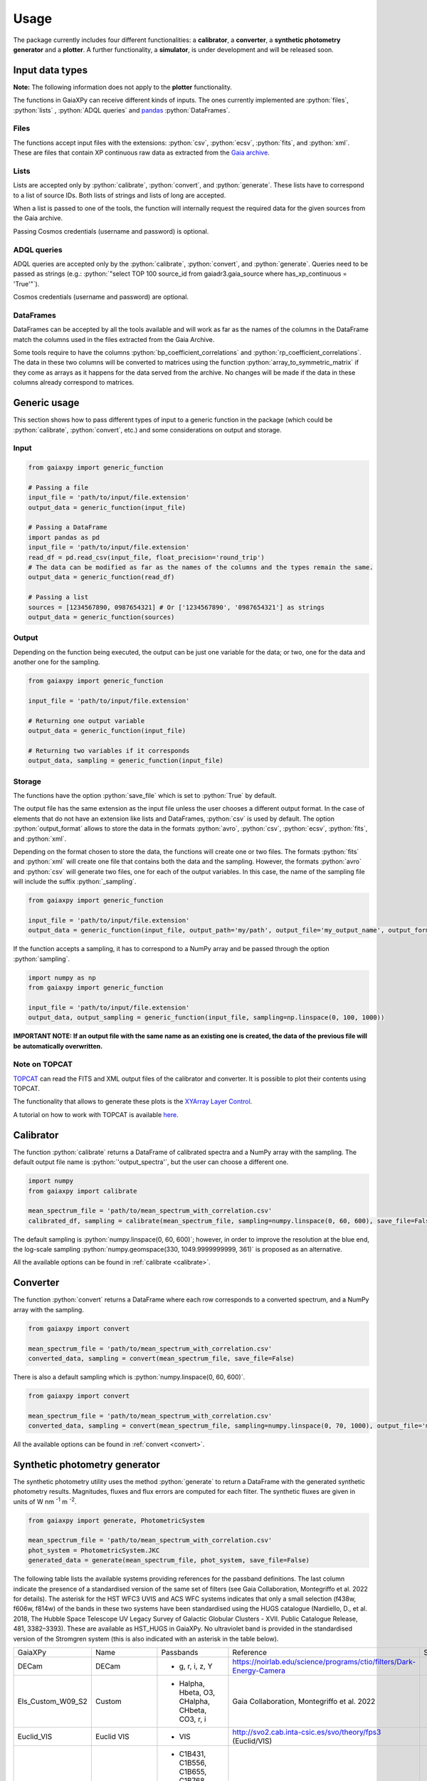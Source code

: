 Usage
=====

The package currently includes four different functionalities: a **calibrator**, a **converter**, a **synthetic photometry generator** and a **plotter**. A further functionality, a **simulator**, is under development and will be released soon.

.. role:: python(code)
   :language: python

------------------
Input data types
------------------

**Note:** The following information does not apply to the **plotter** functionality.

The functions in GaiaXPy can receive different kinds of inputs. The ones currently implemented are :python:`files`, :python:`lists` , :python:`ADQL queries` and `pandas <https://pandas.pydata.org/>`_ :python:`DataFrames`.

Files
-----
The functions accept input files with the extensions: :python:`csv`, :python:`ecsv`, :python:`fits`, and :python:`xml`.
These are files that contain XP continuous raw data as extracted from the `Gaia archive <https://archives.esac.esa.int/gaia/>`_.

Lists
-----
Lists are accepted only by :python:`calibrate`, :python:`convert`, and :python:`generate`. These lists have to correspond to a list of source IDs. Both lists of strings and lists of long are accepted.

When a list is passed to one of the tools, the function will internally request the required data for the given sources from the Gaia archive.

Passing Cosmos credentials (username and password) is optional.

ADQL queries
------------
ADQL queries are accepted only by the :python:`calibrate`, :python:`convert`, and :python:`generate`. Queries need to be passed as strings (e.g.: :python:`"select TOP 100 source_id from gaiadr3.gaia_source where has_xp_continuous = 'True'"`).

Cosmos credentials (username and password) are optional.

DataFrames
----------
DataFrames can be accepted by all the tools available and will work as far as the names of the columns in the DataFrame match the columns used in the files extracted from the Gaia Archive.

Some tools require to have the columns :python:`bp_coefficient_correlations` and :python:`rp_coefficient_correlations`. The data in these two columns will be converted to matrices using the
function :python:`array_to_symmetric_matrix` if they come as arrays as it happens for the data served from the archive. No changes will be made if the data in these columns already correspond to matrices.

-------------
Generic usage
-------------

This section shows how to pass different types of input to a generic function in the package (which could be :python:`calibrate`, :python:`convert`, etc.) and some considerations on output and storage.

Input
-----

.. code-block:: python

   from gaiaxpy import generic_function

   # Passing a file
   input_file = 'path/to/input/file.extension'
   output_data = generic_function(input_file)

   # Passing a DataFrame
   import pandas as pd
   input_file = 'path/to/input/file.extension'
   read_df = pd.read_csv(input_file, float_precision='round_trip')
   # The data can be modified as far as the names of the columns and the types remain the same.
   output_data = generic_function(read_df)

   # Passing a list
   sources = [1234567890, 0987654321] # Or ['1234567890', '0987654321'] as strings
   output_data = generic_function(sources)

Output
------

Depending on the function being executed, the output can be just one variable for the data; or two, one for the data and another one for the sampling.

.. code-block:: python

   from gaiaxpy import generic_function

   input_file = 'path/to/input/file.extension'

   # Returning one output variable
   output_data = generic_function(input_file)

   # Returning two variables if it corresponds
   output_data, sampling = generic_function(input_file)

Storage
-------

The functions have the option :python:`save_file` which is set to :python:`True` by default.

The output file has the same extension as the input file unless the user chooses a different output format. In the case of elements that do not have an extension like lists and DataFrames, :python:`csv` is used by default.
The option :python:`output_format` allows to store the data in the formats :python:`avro`, :python:`csv`, :python:`ecsv`, :python:`fits`, and :python:`xml`.

Depending on the format chosen to store the data, the functions will create one or two files. The formats :python:`fits` and :python:`xml` will create one file that contains both the data and the sampling.
However, the formats :python:`avro` and :python:`csv` will generate two files, one for each of the output variables. In this case, the name of the sampling file will include the suffix :python:`_sampling`.

.. code-block:: python

    from gaiaxpy import generic_function

    input_file = 'path/to/input/file.extension'
    output_data = generic_function(input_file, output_path='my/path', output_file='my_output_name', output_format='fits')

If the function accepts a sampling, it has to correspond to a NumPy array and be passed through the option :python:`sampling`.

.. code-block:: python

    import numpy as np
    from gaiaxpy import generic_function

    input_file = 'path/to/input/file.extension'
    output_data, output_sampling = generic_function(input_file, sampling=np.linspace(0, 100, 1000))

**IMPORTANT NOTE: If an output file with the same name as an existing one is created, the data of the previous file will be automatically overwritten.**

Note on TOPCAT
--------------

`TOPCAT <http://www.star.bris.ac.uk/~mbt/topcat/>`_ can read the FITS and XML output files of the calibrator and converter. It is possible to plot their contents using TOPCAT.

The functionality that allows to generate these plots is the `XYArray Layer Control <http://www.star.bristol.ac.uk/~mbt/topcat/sun253/GangLayerControl_xyarray.html>`_.

A tutorial on how to work with TOPCAT is available `here <https://gaia-dpci.github.io/GaiaXPy-website/tutorials/TOPCAT%20tutorial.html>`_.

----------
Calibrator
----------

The function :python:`calibrate` returns a DataFrame of calibrated spectra and a NumPy array with the sampling. The default output file name is :python:`'output_spectra'`, but the user can choose a different one.

.. code-block:: python

   import numpy
   from gaiaxpy import calibrate

   mean_spectrum_file = 'path/to/mean_spectrum_with_correlation.csv'
   calibrated_df, sampling = calibrate(mean_spectrum_file, sampling=numpy.linspace(0, 60, 600), save_file=False)

The default sampling is :python:`numpy.linspace(0, 60, 600)`; however, in order to improve the resolution at the blue end, the log-scale sampling :python:`numpy.geomspace(330, 1049.9999999999, 361)` is proposed as an alternative.

All the available options can be found in :ref:`calibrate <calibrate>`.

---------
Converter
---------

The function :python:`convert` returns a DataFrame where each row corresponds to a converted spectrum, and a NumPy array with the sampling.

.. code-block:: python

    from gaiaxpy import convert

    mean_spectrum_file = 'path/to/mean_spectrum_with_correlation.csv'
    converted_data, sampling = convert(mean_spectrum_file, save_file=False)

There is also a default sampling which is :python:`numpy.linspace(0, 60, 600)`.

.. code-block:: python

    from gaiaxpy import convert

    mean_spectrum_file = 'path/to/mean_spectrum_with_correlation.csv'
    converted_data, sampling = convert(mean_spectrum_file, sampling=numpy.linspace(0, 70, 1000), output_file='my_output_name', output_format='.xml')

All the available options can be found in :ref:`convert <convert>`.

------------------------------
Synthetic photometry generator
------------------------------

The synthetic photometry utility uses the method :python:`generate` to return a DataFrame with the generated synthetic photometry results.
Magnitudes, fluxes and flux errors are computed for each filter. The synthetic fluxes are given in units
of W nm :superscript:`-1` m :superscript:`-2`.

.. code-block:: python

    from gaiaxpy import generate, PhotometricSystem

    mean_spectrum_file = 'path/to/mean_spectrum_with_correlation.csv'
    phot_system = PhotometricSystem.JKC
    generated_data = generate(mean_spectrum_file, phot_system, save_file=False)

The following table lists the available systems providing references for the passband definitions.
The last column indicate the presence of a standardised version of the same set of filters (see
Gaia Collaboration, Montegriffo et al. 2022 for details). The asterisk for the HST WFC3 UVIS and
ACS WFC systems indicates that only a small selection (f438w, f606w, f814w) of the bands in these
two systems have been standardised using the HUGS catalogue (Nardiello, D., et al. 2018, The Hubble Space Telescope UV Legacy Survey of Galactic Globular
Clusters - XVII. Public Catalogue Release, 481, 3382–3393). These are available as HST_HUGS in GaiaXPy.
No ultraviolet band is provided in the standardised version of the Stromgren system (this is also indicated
with an asterisk in the table below).

+-------------------+----------------------+-------------------------------------------------------+------------------------------------------------------------------------+--------------+
| GaiaXPy           | Name                 | Passbands                                             | Reference                                                              | Standardised |
+-------------------+----------------------+-------------------------------------------------------+------------------------------------------------------------------------+--------------+
| DECam             | DECam                | - g, r, i, z, Y                                       | https://noirlab.edu/science/programs/ctio/filters/Dark-Energy-Camera   |              |
+-------------------+----------------------+-------------------------------------------------------+------------------------------------------------------------------------+--------------+
| Els_Custom_W09_S2 | Custom               | - Halpha, Hbeta, O3, CHalpha, CHbeta, CO3, r, i       | Gaia Collaboration, Montegriffo et al. 2022                            |              |
+-------------------+----------------------+-------------------------------------------------------+------------------------------------------------------------------------+--------------+
| Euclid_VIS        | Euclid VIS           | - VIS                                                 | http://svo2.cab.inta-csic.es/svo/theory/fps3 (Euclid/VIS)              |              |
+-------------------+----------------------+-------------------------------------------------------+------------------------------------------------------------------------+--------------+
| Gaia_2            | Gaia 2               | - C1B431, C1B556, C1B655, C1B768, C1B916, C1M326,     | Jordi et al. 2006, MNRAS, 367, 290–314                                 |              |
|                   |                      | - C1M344, C1M379, C1M395, C1M410, C1M467, C1M506,     |                                                                        |              |
|                   |                      | - C1M515, C1M549, C1M656, C1M716, C1M747, C1M825,     |                                                                        |              |
|                   |                      | - C1M861, C1M965                                      |                                                                        |              |
+-------------------+----------------------+-------------------------------------------------------+------------------------------------------------------------------------+--------------+
| Gaia_DR3_Vega     | Gaia DR3             | - G, BP, RP                                           | https://www.cosmos.esa.int/web/gaia/edr3-passbands                     |              |
+-------------------+----------------------+-------------------------------------------------------+------------------------------------------------------------------------+--------------+
| Halpha_Custom_AB  | Custom               | - Halpha01nm, Halpha02nm, Halpha03nm, Halpha04nm,     | Gaia Collaboration, Montegriffo et al. 2022                            |              |
|                   |                      | - Halpha05nm, Halpha06nm, Halpha07nm, Halpha08nm,     |                                                                        |              |
|                   |                      | - Halpha09nm, Halpha10nm                              |                                                                        |              |
+-------------------+----------------------+-------------------------------------------------------+------------------------------------------------------------------------+--------------+
| H_custom          | Custom               | - Hbeta_1.0, Hbeta_2.0, Hbeta_3.0, Hbeta_4.0,         | Gaia Collaboration, Montegriffo et al. 2022                            |              |
|                   |                      | - Hbeta_5.0, Hbeta_6.0, Hbeta_7.0, Hbeta_8.0,         |                                                                        |              |
|                   |                      | - Hbeta_9.0, Hbeta_10.0, Hbeta_11.0, Hbeta_12.0,      |                                                                        |              |
|                   |                      | - Hbeta_13.0, Hbeta_14.0, Hbeta_15.0, Hbeta_16.0,     |                                                                        |              |
|                   |                      | - Hbeta_17.0, Hbeta_18.0, Hbeta_19.0, Hbeta_20.0,     |                                                                        |              |
|                   |                      | - Hbeta_21.0, Hbeta_22.0, Hbeta_23.0, Hbeta_24.0,     |                                                                        |              |
|                   |                      | - Hbeta_25.0, Halpha_1.0, Halpha_2.0, Halpha_3.0,     |                                                                        |              |
|                   |                      | - Halpha_4.0, Halpha_5.0, Halpha_6.0, Halpha_7.0,     |                                                                        |              |
|                   |                      | - Halpha_8.0, Halpha_9.0, Halpha_10.0, Halpha_11.0,   |                                                                        |              |
|                   |                      | - Halpha_12.0, Halpha_13.0, Halpha_14.0, Halpha_15.0, |                                                                        |              |
|                   |                      | - Halpha_16.0, Halpha_17.0, Halpha_18.0, Halpha_19.0, |                                                                        |              |
|                   |                      | - Halpha_20.0, Halpha_21.0, Halpha_22.0, Halpha_23.0, |                                                                        |              |
|                   |                      | - Halpha_24.0, Halpha_25.0                            |                                                                        |              |
+-------------------+----------------------+-------------------------------------------------------+------------------------------------------------------------------------+--------------+
| Hipparcos_Tycho   | Hipparcos/Tycho      | Hp, BT, VT                                            | - Bessell, M. & Murphy, S. 2012, PASP, 124, 140                        |              |
+-------------------+----------------------+-------------------------------------------------------+------------------------------------------------------------------------+--------------+
| HST_ACSWFC        | HST ACSWFC           | - f435w, f475w, f550m, f555w, f606w, f625w,           | - http://svo2.cab.inta-csic.es/svo/theory/fps3 (HST/ACS_WFC)           | ✓ *          |
|                   |                      | - f775w, f814w, f850lp                                |                                                                        |              |
+-------------------+----------------------+-------------------------------------------------------+------------------------------------------------------------------------+--------------+
| HST_WFC3UVIS      | HST WFC3UVIS         | - f336w, f343n, f350lp, f390m, f390w, f395n, f410m,   | - http://svo2.cab.inta-csic.es/svo/theory/fps3 (HST/WFC3_UVIS1)        | ✓ *          |
|                   |                      | - f438w, f467m, f475w, f475x, f547m, f555w, f600lp,   |                                                                        |              |
|                   |                      | - f606w, f621m, f625w, f657n, f665n, f673n, f680n,    |                                                                        |              |
|                   |                      | - f689m, f763m, f775w, f814w, f845m, f850lz, f373n,   |                                                                        |              |
|                   |                      | - f469n, f487n, f502n, f631n, f645n, f656n, f658n     |                                                                        |              |
+-------------------+----------------------+-------------------------------------------------------+------------------------------------------------------------------------+--------------+
| HST_WFPC2         | HST WFPC2            | - f300w, f336w, f380w, f410m, f439w, f450w, f467m,    | - http://svo2.cab.inta-csic.es/svo/theory/fps3 (HST/WFPC2-WF)          |              |
|                   |                      | - f547m, f555w, f569w, f606w, f622w, f675w, f702w,    |                                                                        |              |
|                   |                      | - f785lp, f791w, f814w, f850lp                        |                                                                        |              |
+-------------------+----------------------+-------------------------------------------------------+------------------------------------------------------------------------+--------------+
| IPHAS             | IPHAS                | - Halpha, r, i                                        | - Barentsen et al. 2014, MNRAS, 444, 3230                              |              |
+-------------------+----------------------+-------------------------------------------------------+------------------------------------------------------------------------+--------------+
| JKC               | Johnson-Kron-Cousins | - U, B, V, R, I                                       | - Bessell,M. & Murphy,S. 2012, PASP, 124, 140B                         | ✓            |
+-------------------+----------------------+-------------------------------------------------------+------------------------------------------------------------------------+--------------+
| JPAS              | JPAS                 | - uJava, u, J0378, J0390, J0400, J0410, J0420,        | - Benitez et al. 2014, J-PAS Red Book, arXiv:1403.5237                 |              |
|                   |                      | - J0430, J0440, J0450, J0460, J0470, J0480, gSDSS,    |                                                                        |              |
|                   |                      | - J0490, J0500, J0510, J0520, J0530, J0540, J0550,    |                                                                        |              |
|                   |                      | - J0560, J0570, J0580, J0590, J0600, J0610, J0620,    |                                                                        |              |
|                   |                      | - rSDSS, J0630, J0640, J0650, J0660, J0670, J0680,    |                                                                        |              |
|                   |                      | - J0690, J0700, J0710, J0720, J0730, J0740, J0750,    |                                                                        |              |
|                   |                      | - J0760, iSDSS, J0770, J0780, J0790, J0800, J0810,    |                                                                        |              |
|                   |                      | - J0820, J0830, J0840, J0850, J0860, J0870, J0880,    |                                                                        |              |
|                   |                      | - J0890, J0900, J0910, J1007                          |                                                                        |              |
+-------------------+----------------------+-------------------------------------------------------+------------------------------------------------------------------------+--------------+
| JPLUS             | JPLUS                | - uJAVA, J0378, J0395, J0410, J0430, gJPLUS, J0515,   | - Cenarro et al. 2019 A&A, 622, 176                                    |              |
|                   |                      | - rJPLUS, J0660, iJPLUS, J0861, zJPLUS                |                                                                        |              |
+-------------------+----------------------+-------------------------------------------------------+------------------------------------------------------------------------+--------------+
| JWST_NIRCAM       | JWST NIRCam          | - F070W, F090W                                        | - http://svo2.cab.inta-csic.es/svo/theory/fps3 (JWST/NIRCam)           |              |
+-------------------+----------------------+-------------------------------------------------------+------------------------------------------------------------------------+--------------+
| PanSTARRS1        | PanSTARRS1           | - gp, rp, ip, zp, yp                                  | - Tonry et al. 2012, ApJ, 750, 99                                      | ✓            |
+-------------------+----------------------+-------------------------------------------------------+------------------------------------------------------------------------+--------------+
| Pristine          | Pristine             | - CaHK                                                | - Starkenburg E., Martin N., et al. 2017, MNRAS, 471, 2587             |              |
+-------------------+----------------------+-------------------------------------------------------+------------------------------------------------------------------------+--------------+
| SDSS              | SDSS                 | - u, g, r, i, z                                       | - Doi et al. 2010, AJ, 141, 47                                         | ✓            |
+-------------------+----------------------+-------------------------------------------------------+------------------------------------------------------------------------+--------------+
| Sky_Mapper        | SkyMapper            | - u, u2, v, g, r, i, z                                | - Bessel et al., 2011PASP..123..789B                                   |              |
|                   |                      |                                                       | - (u2 filter as in https://skymapper.anu.edu.au/data-release/#Filters) |              |
+-------------------+----------------------+-------------------------------------------------------+------------------------------------------------------------------------+--------------+
| Stromgren         | Stromgren            | - u, v, b, y                                          | - http://svo2.cab.inta-csic.es/svo/theory/fps3/ (INT/WFC)              | ✓ *          |
+-------------------+----------------------+-------------------------------------------------------+------------------------------------------------------------------------+--------------+
| WFIRST            | WFIRST               | - R062, Z087                                          | - http://svo2.cab.inta-csic.es/svo/theory/fps3 (WFIRST)                |              |
+-------------------+----------------------+-------------------------------------------------------+------------------------------------------------------------------------+--------------+

The complete list of the systems included in the package can also be obtained as follows:

.. code-block:: python

    from gaiaxpy import PhotometricSystem

    PhotometricSystem.get_available_systems()

Users can request the addition of other photometric systems by raising an issue via GitHub.
The main conditions for adding a new system are the following:

* Requests need to be properly justified. An example: it would be pointless to include a specific set of passbands that is used at a given telescope to approximate the JKC or SDSS systems. Synthetic magnitudes/fluxes (standardised or non-standardised) in these systems can be already obtained with GaiaXPy. On the other hand, it would be useful to include a set of passbands adopted by an existing or forthcoming survey that intends to provide magnitudes in its own “natural” photometric system, or a set aimed at tracing a specific feature/characteristic of the available XP spectra, not covered by already included passbands.
* The newly added systems will be publicly available to all GaiaXPy users
* The new system to be added is specified as follows:

  * one csv file per passband, containing the following columns: wavelength in nm or Angstrom, total response in arbitrary units
  * it must be clearly specified if the transmission curves are photonic curves or energy curves (see, e.g., Bessell & Murphy 2012)
  * it must be clearly specified if the desired magnitudes are VEGAMAG or AB mag
  * a reference for the source of all the above info (especially the transmission curves) must be provided.

All the available options for this method can be found in :ref:`generate <generate>`.

-------
Plotter
-------

This functionality allows to plot the output of the calibrator and converter. It receives the output DataFrame and the output_sampling.

.. code-block:: python

    from gaiaxpy import plot_spectra
    plot_spectra(output_data, sampling=output_sampling, multi=False, show_plot=True, output_path='/path')

The parameter :python:`multi` set as :python:`True` plots all the results in the image, whereas :python:`False` generates one plot per spectrum in the data.
The parameter :python:`show_plot` shows the images if it is set as :python:`True`. If a :python:`output_path` is provided, the plots are automatically saved.

All the available options are described in :ref:`plot_spectra <plotter>`.
